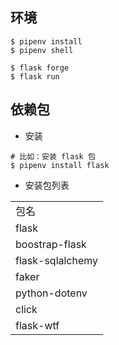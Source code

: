 ** 环境
#+BEGIN_SRC 
$ pipenv install 
$ pipenv shell 

$ flask forge
$ flask run
#+END_SRC

** 依赖包
- 安装
#+BEGIN_SRC 
# 比如：安装 flask 包
$ pipenv install flask 
#+END_SRC

- 安装包列表

|------------------|
| 包名             |
| flask            |
| boostrap-flask   |
| flask-sqlalchemy |
| faker            |
| python-dotenv    |
| click            |
| flask-wtf        |
